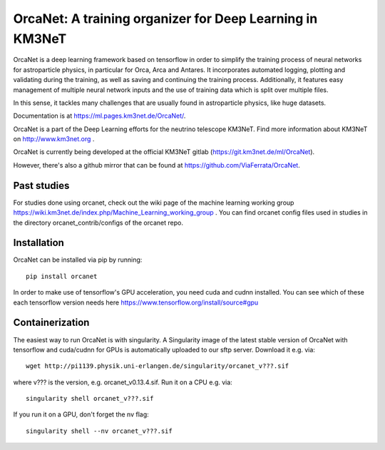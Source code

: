 OrcaNet: A training organizer for Deep Learning in KM3NeT
=========================================================

.. image:: https://badge.fury.io/py/orcanet.svg
    :target: https://badge.fury.io/py/orcanet

.. image:: https://git.km3net.de/ml/OrcaNet/badges/master/pipeline.svg
    :target: https://git.km3net.de/ml/OrcaNet/pipelines

.. image:: https://git.km3net.de/examples/km3badges/-/raw/master/docs-latest-brightgreen.svg
    :target: https://ml.pages.km3net.de/OrcaNet

.. image:: https://git.km3net.de/ml/OrcaNet/badges/master/coverage.svg
    :target: https://ml.pages.km3net.de/OrcaNet/coverage


OrcaNet is a deep learning framework based on tensorflow in order to simplify the
training process of neural networks for astroparticle physics, in particular
for Orca, Arca and Antares. It incorporates
automated logging, plotting and validating during the training, as well as
saving and continuing the training process. Additionally, it features easy 
management of multiple neural network inputs and the use of training data 
which is split over multiple files.

In this sense, it tackles many challenges that are usually found in 
astroparticle physics, like huge datasets.

Documentation is at https://ml.pages.km3net.de/OrcaNet/.

OrcaNet is a part of the Deep Learning efforts for the neutrino telescope KM3NeT.
Find more information about KM3NeT on http://www.km3net.org .

OrcaNet is currently being developed at the official KM3NeT gitlab (https://git.km3net.de/ml/OrcaNet).

However, there's also a github mirror that can be found at https://github.com/ViaFerrata/OrcaNet.

Past studies
------------

For studies done using orcanet, check out the wiki page of the machine learning
working group https://wiki.km3net.de/index.php/Machine_Learning_working_group .
You can find orcanet config files used in studies in the directory
orcanet_contrib/configs of the orcanet repo.


Installation
------------

OrcaNet can be installed via pip by running::

    pip install orcanet


In order to make use of tensorflow's GPU acceleration, you need cuda and
cudnn installed. You can see which of these each tensorflow version needs here
https://www.tensorflow.org/install/source#gpu


Containerization
----------------
The easiest way to run OrcaNet is with singularity.
A Singularity image of the latest stable version of OrcaNet with tensorflow
and cuda/cudnn for GPUs
is automatically uploaded to our sftp server.
Download it e.g. via::

    wget http://pi1139.physik.uni-erlangen.de/singularity/orcanet_v???.sif

where v??? is the version, e.g. orcanet_v0.13.4.sif.
Run it on a CPU e.g. via::

    singularity shell orcanet_v???.sif

If you run it on a GPU, don't forget the nv flag::

    singularity shell --nv orcanet_v???.sif

